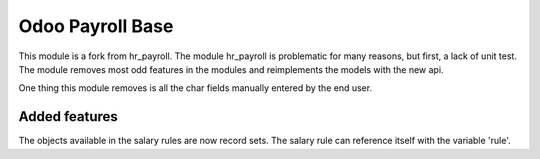 =================
Odoo Payroll Base
=================

This module is a fork from hr_payroll.
The module hr_payroll is problematic for many reasons, but first, a lack of unit test.
The module removes most odd features in the modules and reimplements the models with the new api.

One thing this module removes is all the char fields manually entered by the end user.

Added features
==============
The objects available in the salary rules are now record sets.
The salary rule can reference itself with the variable 'rule'.
